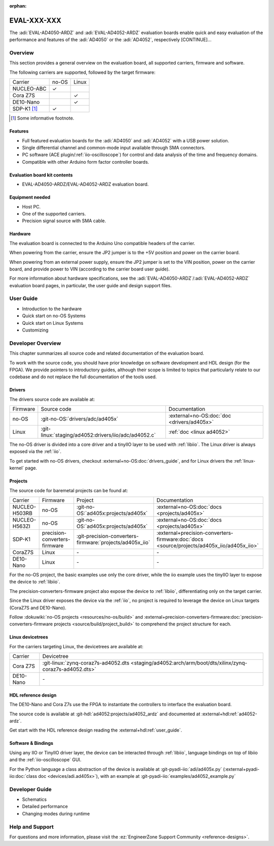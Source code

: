 :orphan:

.. _template eval:

EVAL-XXX-XXX
============
.. Add an image and the overview description of the board.

.. image:: placeholder.svg
   :align: right

The :adi:`EVAL-AD4050-ARDZ` and :adi:`EVAL-AD4052-ARDZ` evaluation boards enable
quick and easy evaluation of the performance and features of the
:adi:`AD4050` or the :adi:`AD4052`, respectively [CONTINUE]...

Overview
--------
.. This section outlines the key points of the evaluation board, aiding the user
   in choosing an appropriate solution (bare-metal, Linux, FPGA, soft core, etc.).

This section provides a general overview on the evaluation board, all supported
carriers, firmware and software.

The following carriers are supported, followed by the target firmware:

.. list-table::

   * - Carrier
     - no-OS
     - Linux
   * - NUCLEO-ABC
     - ✓
     -
   * - Cora Z7S
     -
     - ✓
   * - DE10-Nano
     -
     - ✓
   * - SDP-K1 [#]_
     - ✓
     -

.. [#] Some informative footnote.

Features
~~~~~~~~
..
   Quick features overview for users (don't dive deep on details yet).

* Full featured evaluation boards for the :adi:`AD4050` and :adi:`AD4052` with
  a USB power solution.
* Single differential channel and common-mode input available through SMA
  connectors.
* PC software (ACE plugin/:ref:`iio-oscilloscope`) for control and data analysis
  of the time and frequency domains.
* Compatible with other Arduino form factor controller boards.

Evaluation board kit contents
~~~~~~~~~~~~~~~~~~~~~~~~~~~~~
..
   What comes on the box?

* EVAL-AD4050-ARDZ/EVAL-AD4052-ARDZ evaluation board.

Equipment needed
~~~~~~~~~~~~~~~~~
..
   Overview of the required equipment, generic to all carriers.

* Host PC.
* One of the supported carriers.
* Precision signal source with SMA cable.

Hardware
~~~~~~~~
..
   Overview of the hardware, generic to all carries.

The evaluation board is connected to the Arduino Uno compatible headers of the
carrier.

When powering from the carrier, ensure the JP2 jumper is to the +5V position and
power on the carrier board.

When powering from an external power supply, ensure the JP2 jumper is set to the
VIN position, power on the carrier board, and provide power to VIN
(according to the carrier board user guide).

For more information about hardware specifications, see the
:adi:`EVAL-AD4050-ARDZ`/:adi:`EVAL-AD4052-ARDZ`
evaluation board pages, in particular, the user guide
and design support files.

User Guide
----------

.. This section contains all guides aimed at users.
   Start with the most plug-and-play solution, then gradually delve deeper into
   the technical aspects. Additionally, link to generic tutorials and pages,
   such as the :ref:`libiio`.

   Below is a hardcoded/dummy rendered toctree for illustrative purposes. In your doc, however, use a toctree like:

   .. toctree:
      :titlesonly:
      :glob:

      user/*

   Note: if you store the files in the `eval` folder or some subfolder like
   "users" above depends on the complexity of the eval.
   If the part(s) under evaluation are simple enough and there isn't content for
   additional pages, you shall include the guide here directly, without creating
   a new file.

* Introduction to the hardware
* Quick start on no-OS Systems
* Quick start on Linux Systems
* Customizing

Developer Overview
------------------
..
   This section should contain all the technical details that a developer may
   want to know.
   Start summarizing all the source code that exist, linking to the proper
   documentation.
   Do not copy-and-paste/duplicate content, if the information already
   exists in the HDL doc, do not add the same information here.
   And if some no-OS driver information is missing from the part no-OS driver
   page, add there instead.

This chapter summarizes all source code and related documentation of the
evaluation board.

To work with the source code, you should have prior knowledge on software
development and HDL design (for the FPGA).
We provide pointers to introductory guides, although their scope is limited to
topics that particularly relate to our codebase and do not replace the full
documentation of the tools used.

Drivers
~~~~~~~

The drivers source code are available at:

.. list-table::

   * - Firmware
     - Source code
     - Documentation
   * - no-OS
     - :git-no-OS:`drivers/adc/ad405x`
     - :external+no-OS:doc:`doc <drivers/ad405x>`
   * - Linux
     - :git-linux:`staging/ad4052:drivers/iio/adc/ad4052.c`
     - :ref:`doc <linux ad4052>`

The no-OS driver is divided into a core driver and a tinyIIO layer to be used
with :ref:`libiio`.
The Linux driver is always exposed via the :ref:`iio`.

To get started with no-OS drivers, checkout :external+no-OS:doc:`drivers_guide`,
and for Linux drivers the :ref:`linux-kernel` page.

Projects
~~~~~~~~

The source code for baremetal projects can be found at:

.. list-table::

   * - Carrier
     - Firmware
     - Project
     - Documentation
   * - NUCLEO-H503RB
     - no-OS
     - :git-no-OS:`ad405x:projects/ad405x`
     - :external+no-OS:doc:`docs <projects/ad405x>`
   * - NUCLEO-H563ZI
     - no-OS
     - :git-no-OS:`ad405x:projects/ad405x`
     - :external+no-OS:doc:`docs <projects/ad405x>`
   * - SDP-K1
     - precision-converters-firmware
     - :git-precision-converters-firmware:`projects/ad405x_iio`
     - :external+precision-converters-firmware:doc:`docs <source/projects/ad405x_iio/ad405x_iio>`
   * - CoraZ7S
     - Linux
     - \-
     - \-
   * - DE10-Nano
     - Linux
     - \-
     - \-

For the no-OS project, the basic examples use only the core driver, while the
iio example uses the tinyIIO layer to expose the device to :ref:`libiio`.

The precision-converters-firmware project also expose the device to :ref:`libiio`,
differentiating only on the target carrier.

Since the Linux driver exposes the device via the :ref:`iio`, no project is
required to leverage the device on Linux targets
(CoraZ7S and DE10-Nano).

Follow :dokuwiki:`no-OS projects <resources/no-os/build>` and
:external+precision-converters-firmware:doc:`precision-converters-firmware projects <source/build/project_build>`
to comprehend the project structure for each.

Linux devicetrees
~~~~~~~~~~~~~~~~~

For the carriers targeting Linux, the devicetrees are available at:

.. list-table::

   * - Carrier
     - Devicetree
   * - Cora Z7S
     - :git-linux:`zynq-coraz7s-ad4052.dts <staging/ad4052:arch/arm/boot/dts/xilinx/zynq-coraz7s-ad4052.dts>`
   * - DE10-Nano
     - \-

HDL reference design
~~~~~~~~~~~~~~~~~~~~

The DE10-Nano and Cora Z7s use the FPGA to instantiate the controllers to
interface the evaluation board.

The source code is available at
:git-hdl:`ad4052:projects/ad4052_ardz`
and documented at
:external+hdl:ref:`ad4052-ardz`.

Get start with the HDL reference design reading the :external+hdl:ref:`user_guide`.

Software & Bindings
~~~~~~~~~~~~~~~~~~~

Using any IIO or TinyIIO driver layer, the device can be interacted through
:ref:`libiio`, language bindings on top of libiio and the :ref:`iio-oscilloscope`
GUI.

For the Python language a class abstraction of the device is available at
:git-pyadi-iio:`adi/ad405x.py`
(:external+pyadi-iio:doc:`class doc <devices/adi.ad405x>`),
with an example at
:git-pyadi-iio:`examples/ad4052_example.py`

Developer Guide
---------------

.. This section is similar to the User Guides, but focused on developers!

   If there are no guides, you can remove this section and rename
   the previous from "Developers Overview" to just "Developer".

   Analogous to before, below is a hardcoded/fake rendered toctree for illustrative purposes.
   In your doc, however, use a toctree like:

   .. toctree:
      :titlesonly:
      :glob:

      devs/*

* Schematics
* Detailed performance
* Changing modes during runtime

Help and Support
----------------
..
   This is the most generic section, but you can still add help/support
   information related to your particular eval.

For questions and more information, please visit the
:ez:`EngineerZone Support Community <reference-designs>`.

.. esd-warning::
